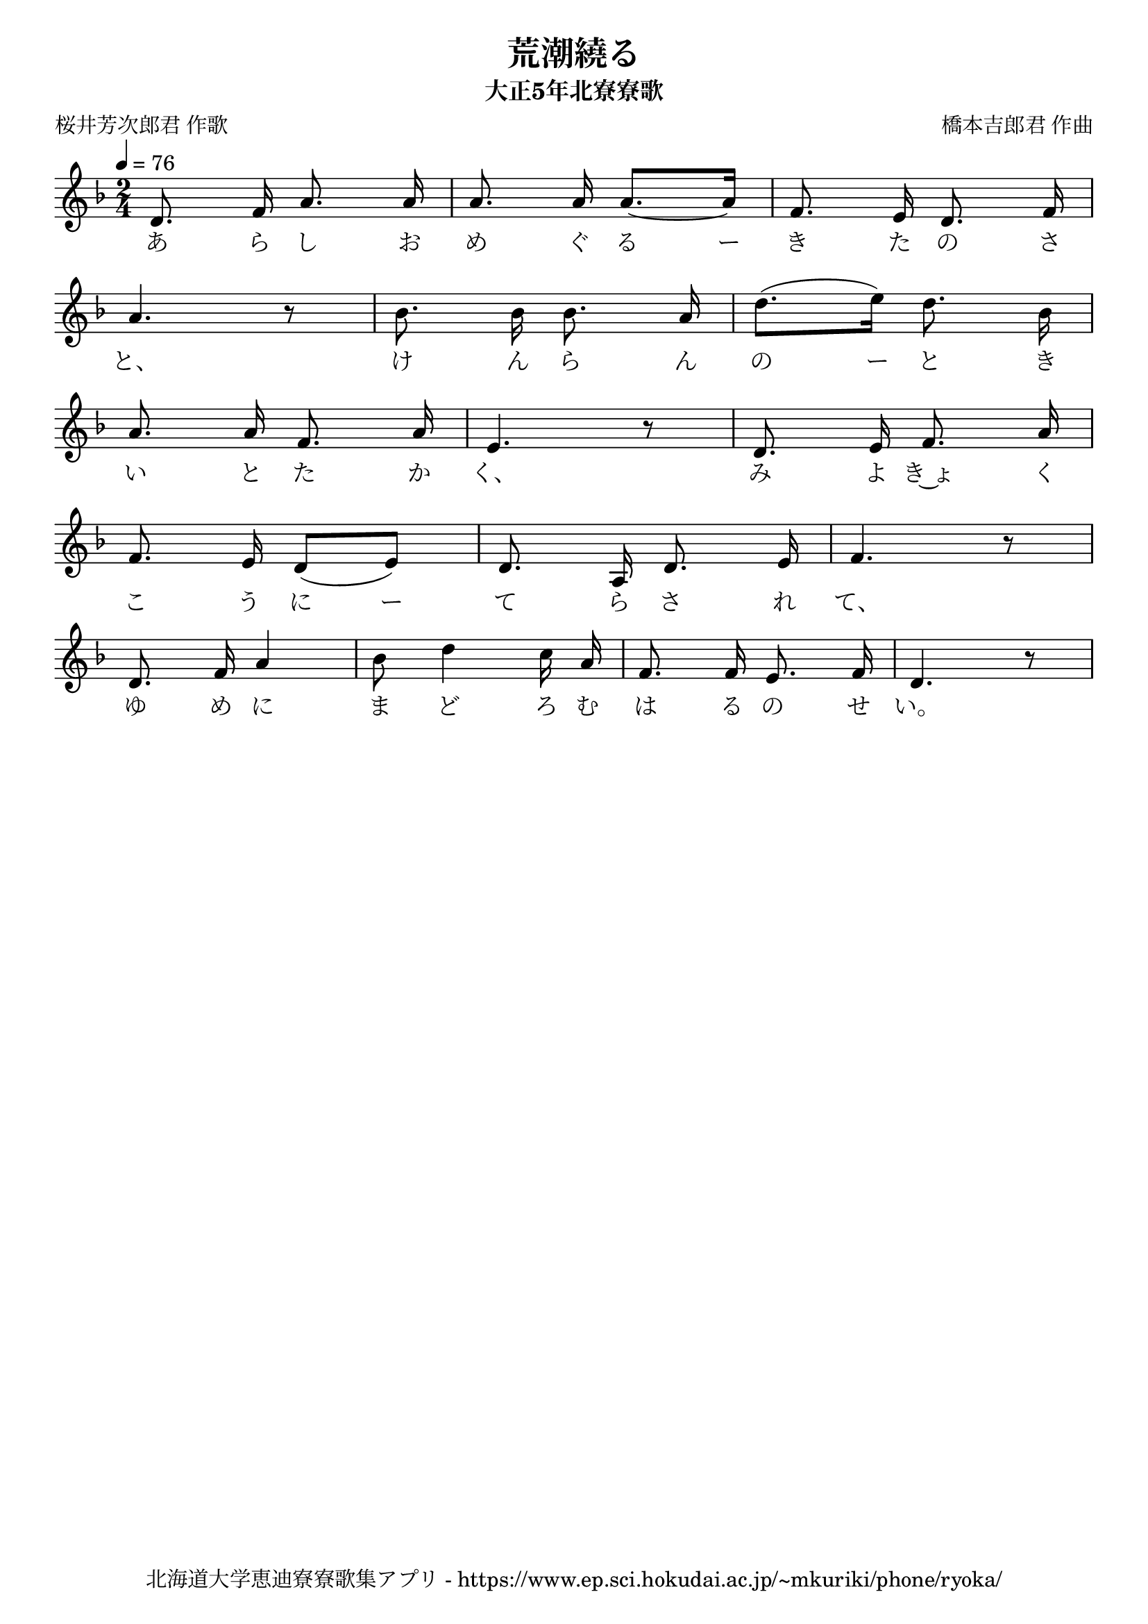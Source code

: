 ﻿\version "2.18.2"

\paper {indent = 0}

\header {
  title = "荒潮繞る"
  subtitle = "大正5年北寮寮歌"
  composer = "橋本吉郎君 作曲"
  poet = "桜井芳次郎君 作歌"
  tagline = "北海道大学恵迪寮寮歌集アプリ - https://www.ep.sci.hokudai.ac.jp/~mkuriki/phone/ryoka/"
}


melody = \relative c'{
  \tempo 4 = 76
  \autoBeamOff
  \numericTimeSignature
  \override BreathingSign.text = \markup { \musicglyph #"scripts.upedaltoe" } % ブレスの記号指定
  \key f \major 
  \time 2/4 
  \set melismaBusyProperties = #'()
  d8. f16 a8. a16 |
  a8. a16 a8. ~ [a16]
  f8. e16 d8. f16 | \break
  a4. r8 |
  bes8. bes16 bes8. a16 |
  d8. [(e16)] d8. bes16 | \break
  a8. a16 f8. a16 |
  e4. r8 |
  d8. e16 f8. a16 | \break
  f8. e16 d8 [(e8)] |
  d8. a16 d8. e16 |
  f4. r8 | \break
  d8. f16 a4 |
  bes8 d4 c16 a16 |
  f8. f16 e8. f16 |
  d4. r8| \break
}

text = \lyricmode {
  あ ら し お め ぐ る ー き た の さ
  と、 け ん ら ん の ー と き
  い と た か く、 み よ き~ょ く
  こ う に ー て ら さ れ て、
  ゆ め に ま ど ろ む は る の せ い。
}

drum = \drummode{
  
}

\score {
  <<
    % ギターコード
    %{
    \new ChordNames \with {midiInstrument = #"acoustic guitar (nylon)"}{
      \set chordChanges = ##t
      \harmony
    }
    %}
    
    % メロディーライン
    \new Voice = "one"{\melody}
    % 歌詞
    \new Lyrics \lyricsto "one" \text
    % 太鼓
    % \new DrumStaff \with{
    %   \remove "Time_signature_engraver"
    %   drumStyleTable = #percussion-style
    %   \override StaffSymbol.line-count = #1
    %   \hide Stem
    % }
    % \drum
  >>
  
\midi {}
\layout {
  \context {
    \Score
    \remove "Bar_number_engraver"
  }
}

}


